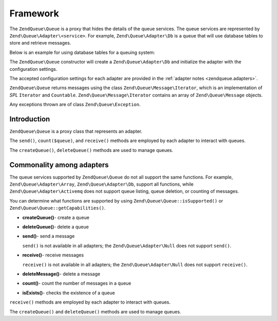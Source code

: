 .. _zendqueue.framework:

Framework
=========

The ``ZendQueue\Queue`` is a proxy that hides the details of the queue services. The queue services are represented by
``Zend\Queue\Adapter\<service>``. For example, ``Zend\Queue\Adapter\Db`` is a queue that will use database tables
to store and retrieve messages.

Below is an example for using database tables for a queuing system:

.. code-block:: php
   :linenos:

   $options = array(
       'name'          => 'queue1',
       'driverOptions' => array(
           'host'      => '127.0.0.1',
           'port'      => '3306',
           'username'  => 'queue',
           'password'  => 'queue',
           'dbname'    => 'queue',
           'type'      => 'pdo_mysql'
       )
   );

   // Create a database queue.
   // ZendQueue\Queue will prepend Zend\Queue\Adapter\ to 'Db' for the class name.
   $queue = new Zend\Queue\Queue('Db', $options);

The ``ZendQueue\Queue`` constructor will create a ``Zend\Queue\Adapter\Db`` and initialize the adapter with the
configuration settings.

The accepted configuration settings for each adapter are provided in the :ref:`adapter notes
<zendqueue.adapters>`.

``ZendQueue\Queue`` returns messages using the class ``Zend\Queue\Message\Iterator``, which is an implementation of
*SPL* ``Iterator`` and ``Countable``. ``Zend\Queue\Message\Iterator`` contains an array of ``Zend\Queue\Message``
objects.

.. code-block:: php
   :linenos:

   $messages = $queue->receive(5);
   foreach ($messages as $i => $message) {
       echo "$i) Message => ", $message->body, "\n";
   }

Any exceptions thrown are of class ``Zend\Queue\Exception``.

.. _zendqueue.framework.basics:

Introduction
------------

``ZendQueue\Queue`` is a proxy class that represents an adapter.

The ``send()``, ``count($queue)``, and ``receive()`` methods are employed by each adapter to interact with queues.

The ``createQueue()``, ``deleteQueue()`` methods are used to manage queues.

.. _zendqueue.framework.support:

Commonality among adapters
--------------------------

The queue services supported by ``ZendQueue\Queue`` do not all support the same functions. For example,
``Zend\Queue\Adapter\Array``, ``Zend\Queue\Adapter\Db``, support all functions, while
``Zend\Queue\Adapter\Activemq`` does not support queue listing, queue deletion, or counting of messages.

You can determine what functions are supported by using ``Zend\Queue\Queue::isSupported()`` or
``Zend\Queue\Queue::getCapabilities()``.

- **createQueue()**- create a queue

- **deleteQueue()**- delete a queue

- **send()**- send a message

  ``send()`` is not available in all adapters; the ``Zend\Queue\Adapter\Null`` does not support ``send()``.

- **receive()**- receive messages

  ``receive()`` is not available in all adapters; the ``Zend\Queue\Adapter\Null`` does not support ``receive()``.

- **deleteMessage()**- delete a message

- **count()**- count the number of messages in a queue

- **isExists()**- checks the existence of a queue

``receive()`` methods are employed by each adapter to interact with queues.

The ``createQueue()`` and ``deleteQueue()`` methods are used to manage queues.


